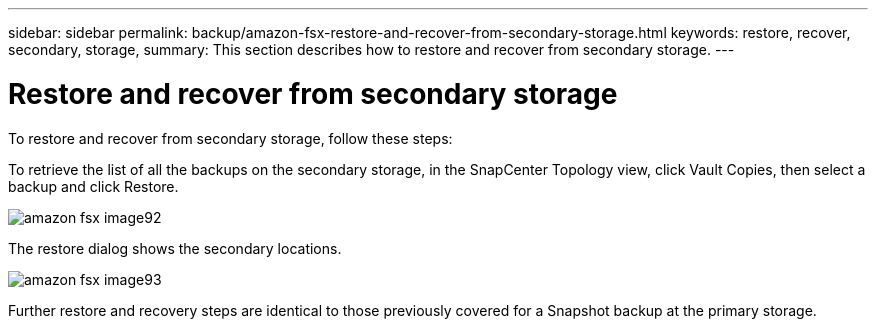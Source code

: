 ---
sidebar: sidebar
permalink: backup/amazon-fsx-restore-and-recover-from-secondary-storage.html
keywords: restore, recover, secondary, storage,
summary: This section describes how to restore and recover from secondary storage.
---

= Restore and recover from secondary storage
:hardbreaks:
:nofooter:
:icons: font
:linkattrs:
:imagesdir: ./../media/

//
// This file was created with NDAC Version 2.0 (August 17, 2020)
//
// 2022-05-13 09:40:18.381849
//

[.lead]
To restore and recover from secondary storage, follow these steps:

To retrieve the list of all the backups on the secondary storage, in the SnapCenter Topology view, click Vault Copies, then select a backup and click Restore.

image::amazon-fsx-image92.png[]

The restore dialog shows the secondary locations.

image::amazon-fsx-image93.png[]

Further restore and recovery steps are identical to those previously covered for a Snapshot backup at the primary storage.

